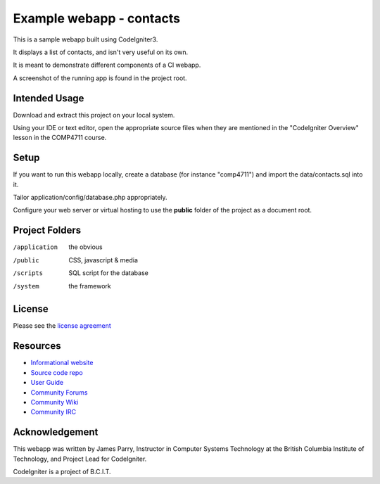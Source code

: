 #########################
Example webapp - contacts
#########################

This is a sample webapp built using CodeIgniter3.

It displays a list of contacts, and isn't very useful on its own.

It is meant to demonstrate different components of a CI webapp.

A screenshot of the running app is found in the project root.

**************
Intended Usage
**************

Download and extract this project on your local system.

Using your IDE or text editor, open the appropriate source files 
when they are mentioned in the "CodeIgniter Overview" lesson
in the COMP4711 course.

*****
Setup
*****

If you want to run this webapp locally, create a database (for instance
"comp4711") and import the data/contacts.sql into it.

Tailor application/config/database.php appropriately.

Configure your web server or virtual hosting to use the **public** folder of the
project as a document root.

***************
Project Folders
***************

/application    the obvious
/public         CSS, javascript & media
/scripts        SQL script for the database
/system			the framework

*******
License
*******

Please see the `license
agreement <http://codeigniter.com/userguide3/license.html>`_

*********
Resources
*********

-  `Informational website <http://codeigniter.com/>`_
-  `Source code repo <https://github.com/bcit-ci/CodeIgniter/>`_
-  `User Guide <http://codeigniter.com/userguide3/>`_
-  `Community Forums <https://forum.codeigniter.com/>`_
-  `Community Wiki <https://github.com/bcit-ci/CodeIgniter/wiki/>`_
-  `Community IRC <http://codeigniter.com/irc>`_

***************
Acknowledgement
***************

This webapp was written by James Parry, Instructor in Computer Systems
Technology at the British Columbia Institute of Technology,
and Project Lead for CodeIgniter.

CodeIgniter is a project of B.C.I.T.